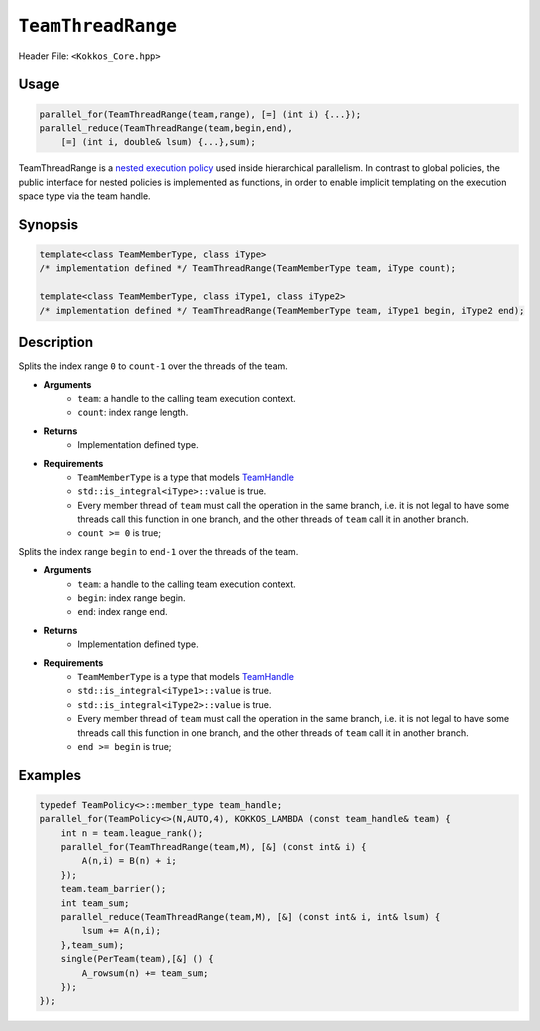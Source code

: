 ``TeamThreadRange``
===================

.. role::cpp(code)
    :language: cpp

Header File: ``<Kokkos_Core.hpp>``

Usage
-----

.. code-block:: cpp

    parallel_for(TeamThreadRange(team,range), [=] (int i) {...});
    parallel_reduce(TeamThreadRange(team,begin,end), 
        [=] (int i, double& lsum) {...},sum);

TeamThreadRange is a `nested execution policy <./NestedPolicies.html>`_ used inside hierarchical parallelism. In contrast to global policies, the public interface for nested policies is implemented as functions, in order to enable implicit templating on the execution space type via the team handle.

Synopsis 
--------

.. code-block:: cpp
    
    template<class TeamMemberType, class iType>
    /* implementation defined */ TeamThreadRange(TeamMemberType team, iType count);
    
    template<class TeamMemberType, class iType1, class iType2>
    /* implementation defined */ TeamThreadRange(TeamMemberType team, iType1 begin, iType2 end);

Description
-----------

.. cpp:function:: template<class TeamMemberType, class iType> TeamThreadRange(TeamMemberType team, iType count);

.. /* Implementation defined */

Splits the index range ``0`` to ``count-1`` over the threads of the team. 

* **Arguments**  
    - ``team``: a handle to the calling team execution context.
    - ``count``: index range length. 

* **Returns**    
    - Implementation defined type.

* **Requirements**   
    - ``TeamMemberType`` is a type that models `TeamHandle <./TeamHandleConcept.html>`_
    - ``std::is_integral<iType>::value`` is true.
    - Every member thread of ``team`` must call the operation in the same branch, i.e. it is not legal to have some threads call this function in one branch, and the other threads of ``team`` call it in another branch.
    - ``count >= 0`` is true;
 
.. cpp:function:: template<class TeamMemberType, class iType1, class iType2> TeamThreadRange(TeamMemberType team, iType1 begin, iType2 end);

.. /* Implementation defined */

Splits the index range ``begin`` to ``end-1`` over the threads of the team. 

* **Arguments**   
    - ``team``: a handle to the calling team execution context.
    - ``begin``: index range begin. 
    - ``end``: index range end.

* **Returns**   
    - Implementation defined type.

* **Requirements**   
    - ``TeamMemberType`` is a type that models `TeamHandle <./TeamHandleConcept.html>`_
    - ``std::is_integral<iType1>::value`` is true.
    - ``std::is_integral<iType2>::value`` is true.
    - Every member thread of ``team`` must call the operation in the same branch, i.e. it is not legal to have some threads call this function in one branch, and the other threads of ``team`` call it in another branch.
    - ``end >= begin`` is true;

Examples
--------

.. code-block:: cpp

    typedef TeamPolicy<>::member_type team_handle;
    parallel_for(TeamPolicy<>(N,AUTO,4), KOKKOS_LAMBDA (const team_handle& team) {
        int n = team.league_rank();
        parallel_for(TeamThreadRange(team,M), [&] (const int& i) {
            A(n,i) = B(n) + i;
        });
        team.team_barrier();
        int team_sum;
        parallel_reduce(TeamThreadRange(team,M), [&] (const int& i, int& lsum) {
            lsum += A(n,i);
        },team_sum);
        single(PerTeam(team),[&] () {
            A_rowsum(n) += team_sum;
        });
    });
